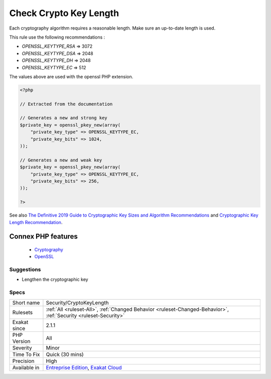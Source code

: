 .. _security-cryptokeylength:


.. _check-crypto-key-length:

Check Crypto Key Length
+++++++++++++++++++++++

.. meta::
	:description:
		Check Crypto Key Length: Each cryptography algorithm requires a reasonable length.
	:twitter:card: summary_large_image
	:twitter:site: @exakat
	:twitter:title: Check Crypto Key Length
	:twitter:description: Check Crypto Key Length: Each cryptography algorithm requires a reasonable length
	:twitter:creator: @exakat
	:twitter:image:src: https://www.exakat.io/wp-content/uploads/2020/06/logo-exakat.png
	:og:image: https://www.exakat.io/wp-content/uploads/2020/06/logo-exakat.png
	:og:title: Check Crypto Key Length
	:og:type: article
	:og:description: Each cryptography algorithm requires a reasonable length
	:og:url: https://exakat.readthedocs.io/en/latest/Reference/Rules/Check Crypto Key Length.html
	:og:locale: en

.. raw:: html


	<script type="application/ld+json">{"@context":"https:\/\/schema.org","@graph":[{"@type":"WebPage","@id":"https:\/\/php-tips.readthedocs.io\/en\/latest\/Reference\/Rules\/Security\/CryptoKeyLength.html","url":"https:\/\/php-tips.readthedocs.io\/en\/latest\/Reference\/Rules\/Security\/CryptoKeyLength.html","name":"Check Crypto Key Length","isPartOf":{"@id":"https:\/\/www.exakat.io\/"},"datePublished":"Fri, 10 Jan 2025 09:46:18 +0000","dateModified":"Fri, 10 Jan 2025 09:46:18 +0000","description":"Each cryptography algorithm requires a reasonable length","inLanguage":"en-US","potentialAction":[{"@type":"ReadAction","target":["https:\/\/exakat.readthedocs.io\/en\/latest\/Check Crypto Key Length.html"]}]},{"@type":"WebSite","@id":"https:\/\/www.exakat.io\/","url":"https:\/\/www.exakat.io\/","name":"Exakat","description":"Smart PHP static analysis","inLanguage":"en-US"}]}</script>

Each cryptography algorithm requires a reasonable length. Make sure an up-to-date length is used. 

This rule use the following recommendations : 

+ `OPENSSL_KEYTYPE_RSA` => 3072
+ `OPENSSL_KEYTYPE_DSA` => 2048
+ `OPENSSL_KEYTYPE_DH`  => 2048
+ `OPENSSL_KEYTYPE_EC`  => 512

The values above are used with the openssl PHP extension.

.. code-block:: php
   
   <?php
   
   // Extracted from the documentation
   
   // Generates a new and strong key 
   $private_key = openssl_pkey_new(array(
       "private_key_type" => OPENSSL_KEYTYPE_EC,
       "private_key_bits" => 1024,
   ));
   
   // Generates a new and weak key 
   $private_key = openssl_pkey_new(array(
       "private_key_type" => OPENSSL_KEYTYPE_EC,
       "private_key_bits" => 256,
   ));
   
   ?>

See also `The Definitive 2019 Guide to Cryptographic Key Sizes and Algorithm Recommendations <https://paragonie.com/blog/2019/03/definitive-2019-guide-cryptographic-key-sizes-and-algorithm-recommendations>`_ and `Cryptographic Key Length Recommendation <https://www.keylength.com/>`_.

Connex PHP features
-------------------

  + `Cryptography <https://php-dictionary.readthedocs.io/en/latest/dictionary/cryptography.ini.html>`_
  + `OpenSSL <https://php-dictionary.readthedocs.io/en/latest/dictionary/openssl.ini.html>`_


Suggestions
___________

* Lengthen the cryptographic key




Specs
_____

+--------------+-------------------------------------------------------------------------------------------------------------------------+
| Short name   | Security/CryptoKeyLength                                                                                                |
+--------------+-------------------------------------------------------------------------------------------------------------------------+
| Rulesets     | :ref:`All <ruleset-All>`, :ref:`Changed Behavior <ruleset-Changed-Behavior>`, :ref:`Security <ruleset-Security>`        |
+--------------+-------------------------------------------------------------------------------------------------------------------------+
| Exakat since | 2.1.1                                                                                                                   |
+--------------+-------------------------------------------------------------------------------------------------------------------------+
| PHP Version  | All                                                                                                                     |
+--------------+-------------------------------------------------------------------------------------------------------------------------+
| Severity     | Minor                                                                                                                   |
+--------------+-------------------------------------------------------------------------------------------------------------------------+
| Time To Fix  | Quick (30 mins)                                                                                                         |
+--------------+-------------------------------------------------------------------------------------------------------------------------+
| Precision    | High                                                                                                                    |
+--------------+-------------------------------------------------------------------------------------------------------------------------+
| Available in | `Entreprise Edition <https://www.exakat.io/entreprise-edition>`_, `Exakat Cloud <https://www.exakat.io/exakat-cloud/>`_ |
+--------------+-------------------------------------------------------------------------------------------------------------------------+



